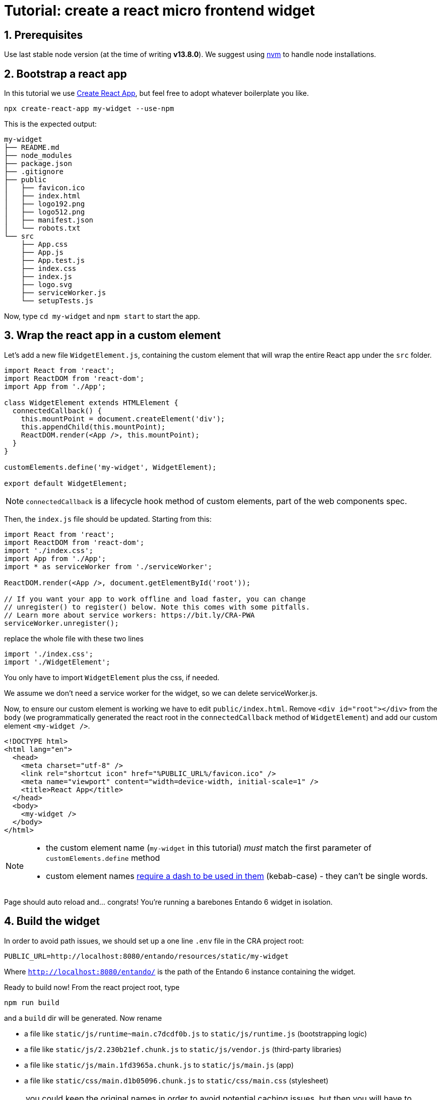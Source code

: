 :sectnums:
:imagesdir: images/

= Tutorial: create a react micro frontend widget

== Prerequisites

Use last stable node version (at the time of writing *v13.8.0*). We suggest using https://github.com/nvm-sh/nvm[nvm] to handle node installations.

== Bootstrap a react app

In this tutorial we use https://create-react-app.dev/[Create React App], but feel free to adopt whatever boilerplate you like.

`npx create-react-app my-widget --use-npm`

This is the expected output:

----
my-widget
├── README.md
├── node_modules
├── package.json
├── .gitignore
├── public
│   ├── favicon.ico
│   ├── index.html
│   ├── logo192.png
│   ├── logo512.png
│   ├── manifest.json
│   └── robots.txt
└── src
    ├── App.css
    ├── App.js
    ├── App.test.js
    ├── index.css
    ├── index.js
    ├── logo.svg
    ├── serviceWorker.js
    └── setupTests.js
----

Now, type `cd my-widget` and `npm start` to start the app.

== Wrap the react app in a custom element

Let's add a new file `WidgetElement.js`, containing the custom element that will wrap the entire React app under the `src` folder.

[source,js]
----
import React from 'react';
import ReactDOM from 'react-dom';
import App from './App';

class WidgetElement extends HTMLElement {
  connectedCallback() {
    this.mountPoint = document.createElement('div');
    this.appendChild(this.mountPoint);
    ReactDOM.render(<App />, this.mountPoint);
  }
}

customElements.define('my-widget', WidgetElement);

export default WidgetElement;
----

NOTE: `connectedCallback` is a lifecycle hook method of custom elements, part of the web components spec.

Then, the `index.js` file should be updated. Starting from this:

[source, js]
----

import React from 'react';
import ReactDOM from 'react-dom';
import './index.css';
import App from './App';
import * as serviceWorker from './serviceWorker';

ReactDOM.render(<App />, document.getElementById('root'));

// If you want your app to work offline and load faster, you can change
// unregister() to register() below. Note this comes with some pitfalls.
// Learn more about service workers: https://bit.ly/CRA-PWA
serviceWorker.unregister();
----

replace the whole file with these two lines

[source, js]
----
import './index.css';
import './WidgetElement';
----

You only have to import `WidgetElement` plus the css, if needed.

We assume we don't need a service worker for the widget, so we can delete serviceWorker.js.

Now, to ensure our custom element is working we have to edit `public/index.html`. Remove `<div id="root"></div>` from the `body` (we programmatically generated the react root in the `connectedCallback` method of `WidgetElement`) and add our custom element `<my-widget />`.

[source,html]
----
<!DOCTYPE html>
<html lang="en">
  <head>
    <meta charset="utf-8" />
    <link rel="shortcut icon" href="%PUBLIC_URL%/favicon.ico" />
    <meta name="viewport" content="width=device-width, initial-scale=1" />
    <title>React App</title>
  </head>
  <body>
    <my-widget />
  </body>
</html>
----

[NOTE]
====
* the custom element name (`my-widget` in this tutorial) _must_ match the first parameter of `customElements.define` method
* custom element names https://stackoverflow.com/questions/22545621/do-custom-elements-require-a-dash-in-their-name[require a dash to be used in them] (kebab-case) - they can't be single words.
====

Page should auto reload and... congrats! You're running a barebones Entando 6 widget in isolation.

== Build the widget

In order to avoid path issues, we should set up a one line `.env` file in the CRA project root:

[source,.env]
----
PUBLIC_URL=http://localhost:8080/entando/resources/static/my-widget
----

Where `http://localhost:8080/entando/` is the path of the Entando 6 instance containing the widget.

Ready to build now! From the react project root, type

`npm run build`

and a `build` dir will be generated. Now rename

* a file like `static/js/runtime~main.c7dcdf0b.js` to `static/js/runtime.js` (bootstrapping logic)
* a file like `static/js/2.230b21ef.chunk.js` to `static/js/vendor.js` (third-party libraries)
* a file like `static/js/main.1fd3965a.chunk.js` to `static/js/main.js` (app)
* a file like `static/css/main.d1b05096.chunk.js` to `static/css/main.css` (stylesheet)

NOTE: you could keep the original names in order to avoid potential caching issues, but then you will have to update the _Custom UI_ field in the App Builder widget screen every time a new version of the widget is deployed. DE bundles can help with this and are covered in another lab.

== Create the Entando 6 widget in App Builder

For the purposes of this tutorial we are going to load the widget to the App builder manually. In a live system you would include this in an Entando app, load via API, or via a Component Repository bundle.

Open the Entando App Builder

. Go to Configuration -> File Browser
. Click public
. Click Create Folder
. Enter `my-widget`
. Click save
. Click `my-widget` folder
. Recreate the same folder structure (my-widget/static/js, my-widget/static/css)
. Upload files from js and css folders in the corresponding folders in file browser

NOTE: You can also embed the widget directly in a local copy of an Entando app. Copy it into the Entando 6 instance under `src\main\webapp\resources\my-widget`

Now create the widget in the App Builder

go to UX Patterns -> Widgets and click on the _New_ button.

You'll see a screen like this one

image:new-widget-screen.png[New widget screen]

Fill the form, e.g.:

* _my_widget_ as widget code (dashes are not allowed in a widget code)
* _My Widget_ as title for all the languages
* _Free access_ as group
* the following code as _Custom UI_

[source,html]
----
<#assign wp=JspTaglibs[ "/aps-core"]>
<link rel="stylesheet" type="text/css" href="<@wp.resourceURL />my-widget/static/css/main.css">
<script async src="<@wp.resourceURL />my-widget/static/js/runtime.js"></script>
<script async src="<@wp.resourceURL />my-widget/static/js/vendor.js"></script>
<script async src="<@wp.resourceURL />my-widget/static/js/main.js"></script>
<my-widget />
----

Update the paths to match what you loaded to the app builder in the steps above. And save the widget.

NOTE: `<#assign wp=JspTaglibs[ "/aps-core"]>` is needed for your widget code to have access to `@wp` object which provides access to environment variables.

Then, configure a page (let's assume it's called _mypage_) and drag the widget _mywidget_ in the page model. Publish, load the page (its url should be `http://localhost:8080/entando/en/mypage.page`) and _voilà_, here's our react app embedded as a widget. Done!
